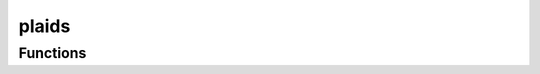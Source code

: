 



plaids
======

.. py:module:: stimupy.stimuli.plaids










































Functions
---------

.. autoapisummary::

   stimupy.stimuli.plaids.gabors
   stimupy.stimuli.plaids.sine_waves
   stimupy.stimuli.plaids.square_waves



.. base-gallery::
   :caption: stimupy.stimuli.plaids

   gabors
   sine_waves
   square_waves















  